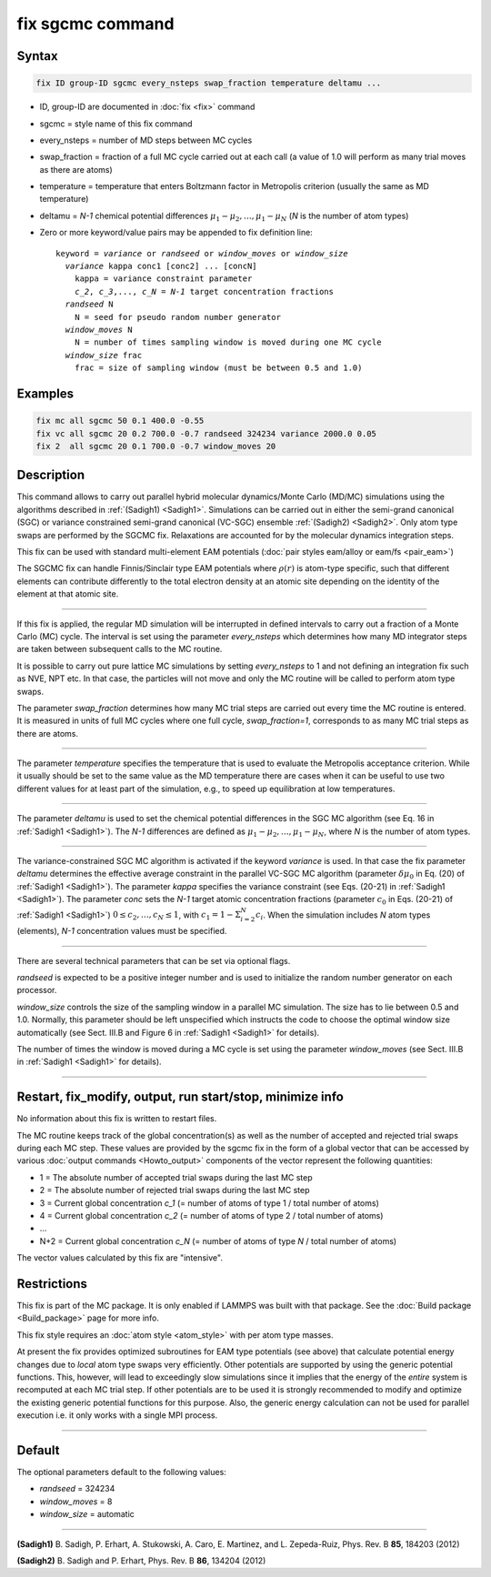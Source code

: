 .. index:: fix sgcmc

fix sgcmc command
=================

Syntax
""""""

.. code-block:: LAMMPS

   fix ID group-ID sgcmc every_nsteps swap_fraction temperature deltamu ...

* ID, group-ID are documented in :doc:`fix <fix>` command
* sgcmc = style name of this fix command
* every_nsteps = number of MD steps between MC cycles
* swap_fraction = fraction of a full MC cycle carried out at each call (a value of 1.0 will perform as many trial moves as there are atoms)
* temperature = temperature that enters Boltzmann factor in Metropolis criterion (usually the same as MD temperature)
* deltamu = `N-1` chemical potential differences :math:`\mu_1-\mu_2, \ldots, \mu_1-\mu_N` (`N` is the number of atom types)
* Zero or more keyword/value pairs may be appended to fix definition line:

  .. parsed-literal::

     keyword = *variance* or *randseed* or *window_moves* or *window_size*
       *variance* kappa conc1 [conc2] ... [concN]
         kappa = variance constraint parameter
         `c_2`, `c_3`,..., `c_N` = `N-1` target concentration fractions
       *randseed* N
         N = seed for pseudo random number generator
       *window_moves* N
         N = number of times sampling window is moved during one MC cycle
       *window_size* frac
         frac = size of sampling window (must be between 0.5 and 1.0)


Examples
""""""""

.. code-block:: LAMMPS

   fix mc all sgcmc 50 0.1 400.0 -0.55
   fix vc all sgcmc 20 0.2 700.0 -0.7 randseed 324234 variance 2000.0 0.05
   fix 2  all sgcmc 20 0.1 700.0 -0.7 window_moves 20

Description
"""""""""""

.. versionadded:: 22Dec2022

This command allows to carry out parallel hybrid molecular
dynamics/Monte Carlo (MD/MC) simulations using the algorithms described
in :ref:`(Sadigh1) <Sadigh1>`.  Simulations can be carried out in either
the semi-grand canonical (SGC) or variance constrained semi-grand
canonical (VC-SGC) ensemble :ref:`(Sadigh2) <Sadigh2>`. Only atom type
swaps are performed by the SGCMC fix. Relaxations are accounted for by
the molecular dynamics integration steps.

This fix can be used with standard multi-element EAM potentials
(:doc:`pair styles eam/alloy or eam/fs <pair_eam>`)

The SGCMC fix can handle Finnis/Sinclair type EAM potentials where
:math:`\rho(r)` is atom-type specific, such that different elements can
contribute differently to the total electron density at an atomic site
depending on the identity of the element at that atomic site.

------------

If this fix is applied, the regular MD simulation will be interrupted in
defined intervals to carry out a fraction of a Monte Carlo (MC)
cycle. The interval is set using the parameter *every_nsteps* which
determines how many MD integrator steps are taken between subsequent
calls to the MC routine.

It is possible to carry out pure lattice MC simulations by setting
*every_nsteps* to 1 and not defining an integration fix such as NVE,
NPT etc.  In that case, the particles will not move and only the MC
routine will be called to perform atom type swaps.

The parameter *swap_fraction* determines how many MC trial steps are carried
out every time the MC routine is entered. It is measured in units of full MC
cycles where one full cycle, *swap_fraction=1*, corresponds to as many MC
trial steps as there are atoms.

------------

The parameter *temperature* specifies the temperature that is used
to evaluate the Metropolis acceptance criterion. While it usually
should be set to the same value as the MD temperature there are cases
when it can be useful to use two different values for at least part of
the simulation, e.g., to speed up equilibration at low temperatures.

------------

The parameter *deltamu* is used to set the chemical potential differences
in the SGC MC algorithm (see Eq. 16 in :ref:`Sadigh1 <Sadigh1>`).
The `N-1` differences are defined as :math:`\mu_1-\mu_2, \ldots, \mu_1-\mu_N`,
where `N` is the number of atom types.

------------

The variance-constrained SGC MC algorithm is activated if the keyword
*variance* is used. In that case the fix parameter *deltamu* determines
the effective average constraint in the parallel VC-SGC MC algorithm
(parameter :math:`\delta\mu_0` in Eq. (20) of :ref:`Sadigh1
<Sadigh1>`). The parameter *kappa* specifies the variance constraint
(see Eqs. (20-21) in :ref:`Sadigh1 <Sadigh1>`).
The parameter *conc* sets the `N-1` target atomic concentration
fractions (parameter :math:`c_0` in Eqs.  (20-21) of :ref:`Sadigh1 <Sadigh1>`)
:math:`0 \le c_2, \ldots, c_N \le 1`, with
:math:`c_1 = 1 - \Sigma_{i=2}^N c_i`.
When the simulation includes `N` atom types (elements),
`N-1` concentration values must be specified.

------------

There are several technical parameters that can be set via optional flags.

*randseed* is expected to be a positive integer number and is used
to initialize the random number generator on each processor.

*window_size* controls the size of the sampling window in a parallel MC
simulation. The size has to lie between 0.5 and 1.0. Normally, this
parameter should be left unspecified which instructs the code to choose
the optimal window size automatically (see Sect. III.B and Figure 6 in
:ref:`Sadigh1 <Sadigh1>` for details).

The number of times the window is moved during a MC cycle is set using
the parameter *window_moves* (see Sect. III.B in :ref:`Sadigh1
<Sadigh1>` for details).

------------

Restart, fix_modify, output, run start/stop, minimize info
""""""""""""""""""""""""""""""""""""""""""""""""""""""""""

No information about this fix is written to restart files.

The MC routine keeps track of the global concentration(s) as well as the
number of accepted and rejected trial swaps during each MC step. These
values are provided by the sgcmc fix in the form of a global vector that
can be accessed by various :doc:`output commands <Howto_output>`
components of the vector represent the following quantities:

* 1 = The absolute number of accepted trial swaps during the last MC step
* 2 = The absolute number of rejected trial swaps during the last MC step
* 3 = Current global concentration `c_1` (= number of atoms of type 1 / total number of atoms)
* 4 = Current global concentration `c_2` (= number of atoms of type 2 / total number of atoms)
* ...
* N+2 = Current global concentration `c_N` (= number of atoms of type *N* / total number of atoms)

The vector values calculated by this fix are "intensive".

Restrictions
""""""""""""

This fix is part of the MC package. It is only enabled if LAMMPS was
built with that package.  See the :doc:`Build package <Build_package>`
page for more info.

This fix style requires an :doc:`atom style <atom_style>` with per atom
type masses.

At present the fix provides optimized subroutines for EAM type
potentials (see above) that calculate potential energy changes due to
*local* atom type swaps very efficiently.  Other potentials are
supported by using the generic potential functions. This, however, will
lead to exceedingly slow simulations since it implies that the
energy of the *entire* system is recomputed at each MC trial step.  If
other potentials are to be used it is strongly recommended to modify and
optimize the existing generic potential functions for this purpose.
Also, the generic energy calculation can not be used for parallel
execution i.e. it only works with a single MPI process.

------------

Default
"""""""

The optional parameters default to the following values:

* *randseed* = 324234
* *window_moves* = 8
* *window_size* = automatic

------------

.. _Sadigh1:

**(Sadigh1)** B. Sadigh, P. Erhart, A. Stukowski, A. Caro, E. Martinez, and L. Zepeda-Ruiz, Phys. Rev. B **85**, 184203 (2012)

.. _Sadigh2:

**(Sadigh2)** B. Sadigh and P. Erhart, Phys. Rev. B **86**, 134204 (2012)
